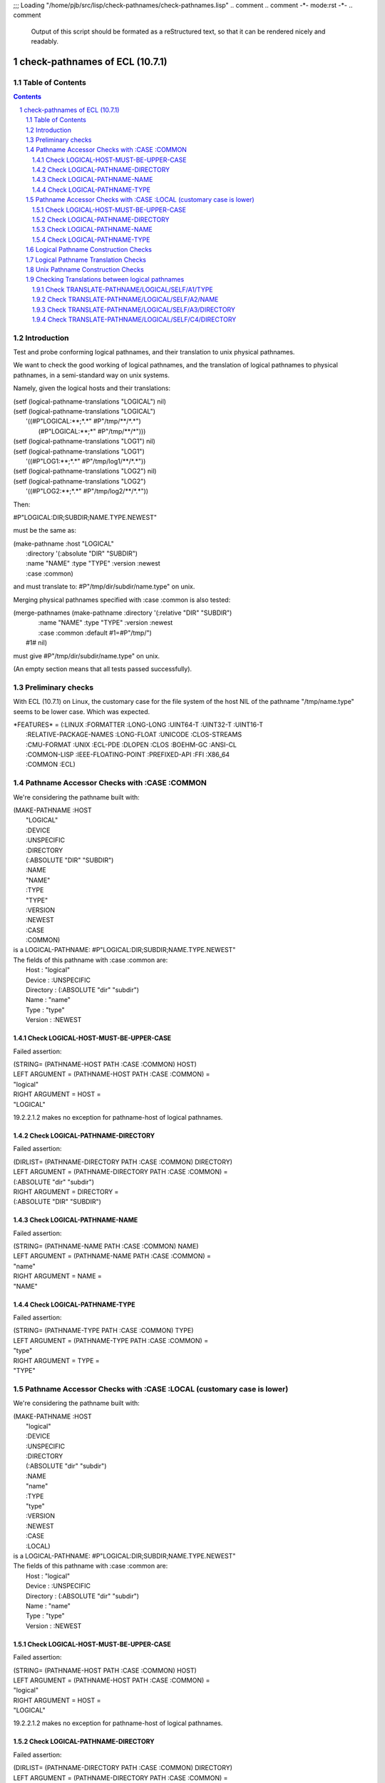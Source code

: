 ;;; Loading "/home/pjb/src/lisp/check-pathnames/check-pathnames.lisp"
.. comment .. comment -\*- mode:rst -\*-
.. comment

    Output of this script should be formated as a reStructured text,
    so that it can be rendered nicely and readably.



###############################
check-pathnames of ECL (10.7.1)
###############################



Table of Contents
#################

.. sectnum::
.. contents::


Introduction
############


Test and probe conforming logical pathnames, and their
translation to unix physical pathnames.

We want to check the good working of logical pathnames, and the
translation of logical pathnames to physical pathnames, in a
semi-standard way on unix systems.

Namely, given the logical hosts and their translations:


|      (setf (logical-pathname-translations "LOGICAL") nil)
|      (setf (logical-pathname-translations "LOGICAL") 
|            '((#P"LOGICAL:\*\*;\*.\*" #P"/tmp/\*\*/\*.\*")
|              (#P"LOGICAL:\*\*;\*"   #P"/tmp/\*\*/\*")))
|      (setf (logical-pathname-translations "LOG1") nil)
|      (setf (logical-pathname-translations "LOG1") 
|            '((#P"LOG1:\*\*;\*.\*" #P"/tmp/log1/\*\*/\*.\*"))
|      (setf (logical-pathname-translations "LOG2") nil)
|      (setf (logical-pathname-translations "LOG2") 
|            '((#P"LOG2:\*\*;\*.\*" #P"/tmp/log2/\*\*/\*.\*"))


Then:


|    #P"LOGICAL:DIR;SUBDIR;NAME.TYPE.NEWEST"


must be the same as:


|         (make-pathname :host "LOGICAL"
|                        :directory '(:absolute "DIR" "SUBDIR")
|                        :name "NAME" :type "TYPE" :version :newest
|                        :case :common)


and must translate to: #P"/tmp/dir/subdir/name.type" on unix.

Merging physical pathnames specified with :case :common is also tested:


|      (merge-pathnames (make-pathname :directory '(:relative "DIR" "SUBDIR")
|                                      :name "NAME" :type "TYPE" :version :newest
|                                      :case :common :default #1=#P"/tmp/")
|                        #1# nil)


must give #P"/tmp/dir/subdir/name.type" on unix.

(An empty section means that all tests passed successfully).


Preliminary checks
##################

With ECL (10.7.1) on Linux, the customary case for the file system of the host 
NIL of the pathname "/tmp/name.type" seems to be lower case.
Which was expected.





|    \*FEATURES\* = (:LINUX :FORMATTER :LONG-LONG :UINT64-T :UINT32-T :UINT16-T
|                  :RELATIVE-PACKAGE-NAMES :LONG-FLOAT :UNICODE :CLOS-STREAMS
|                  :CMU-FORMAT :UNIX :ECL-PDE :DLOPEN :CLOS :BOEHM-GC :ANSI-CL
|                  :COMMON-LISP :IEEE-FLOATING-POINT :PREFIXED-API :FFI :X86_64
|                  :COMMON :ECL)






Pathname Accessor Checks with :CASE :COMMON
###########################################

We're considering the pathname built with:


|    (MAKE-PATHNAME :HOST
|                   "LOGICAL"
|                   :DEVICE
|                   :UNSPECIFIC
|                   :DIRECTORY
|                   (:ABSOLUTE "DIR" "SUBDIR")
|                   :NAME
|                   "NAME"
|                   :TYPE
|                   "TYPE"
|                   :VERSION
|                   :NEWEST
|                   :CASE
|                   :COMMON)
|    is a LOGICAL-PATHNAME: #P"LOGICAL:DIR;SUBDIR;NAME.TYPE.NEWEST"
|    The fields of this pathname with :case :common are:
|        Host      : "logical"
|        Device    : :UNSPECIFIC
|        Directory : (:ABSOLUTE "dir" "subdir")
|        Name      : "name"
|        Type      : "type"
|        Version   : :NEWEST



Check LOGICAL-HOST-MUST-BE-UPPER-CASE
=====================================

Failed assertion: 

|    (STRING= (PATHNAME-HOST PATH :CASE :COMMON) HOST)




|    LEFT  ARGUMENT  = (PATHNAME-HOST PATH :CASE :COMMON) =
|    "logical"



|    RIGHT ARGUMENT  = HOST =
|    "LOGICAL"

19.2.2.1.2  makes no exception for pathname-host of logical pathnames.


Check LOGICAL-PATHNAME-DIRECTORY
================================

Failed assertion: 

|    (DIRLIST= (PATHNAME-DIRECTORY PATH :CASE :COMMON) DIRECTORY)




|    LEFT  ARGUMENT  = (PATHNAME-DIRECTORY PATH :CASE :COMMON) =
|    (:ABSOLUTE "dir" "subdir")



|    RIGHT ARGUMENT  = DIRECTORY =
|    (:ABSOLUTE "DIR" "SUBDIR")



Check LOGICAL-PATHNAME-NAME
===========================

Failed assertion: 

|    (STRING= (PATHNAME-NAME PATH :CASE :COMMON) NAME)




|    LEFT  ARGUMENT  = (PATHNAME-NAME PATH :CASE :COMMON) =
|    "name"



|    RIGHT ARGUMENT  = NAME =
|    "NAME"



Check LOGICAL-PATHNAME-TYPE
===========================

Failed assertion: 

|    (STRING= (PATHNAME-TYPE PATH :CASE :COMMON) TYPE)




|    LEFT  ARGUMENT  = (PATHNAME-TYPE PATH :CASE :COMMON) =
|    "type"



|    RIGHT ARGUMENT  = TYPE =
|    "TYPE"




Pathname Accessor Checks with :CASE :LOCAL (customary case is lower)
####################################################################

We're considering the pathname built with:


|    (MAKE-PATHNAME :HOST
|                   "logical"
|                   :DEVICE
|                   :UNSPECIFIC
|                   :DIRECTORY
|                   (:ABSOLUTE "dir" "subdir")
|                   :NAME
|                   "name"
|                   :TYPE
|                   "type"
|                   :VERSION
|                   :NEWEST
|                   :CASE
|                   :LOCAL)
|    is a LOGICAL-PATHNAME: #P"LOGICAL:DIR;SUBDIR;NAME.TYPE.NEWEST"
|    The fields of this pathname with :case :common are:
|        Host      : "logical"
|        Device    : :UNSPECIFIC
|        Directory : (:ABSOLUTE "dir" "subdir")
|        Name      : "name"
|        Type      : "type"
|        Version   : :NEWEST



Check LOGICAL-HOST-MUST-BE-UPPER-CASE
=====================================

Failed assertion: 

|    (STRING= (PATHNAME-HOST PATH :CASE :COMMON) HOST)




|    LEFT  ARGUMENT  = (PATHNAME-HOST PATH :CASE :COMMON) =
|    "logical"



|    RIGHT ARGUMENT  = HOST =
|    "LOGICAL"

19.2.2.1.2  makes no exception for pathname-host of logical pathnames.


Check LOGICAL-PATHNAME-DIRECTORY
================================

Failed assertion: 

|    (DIRLIST= (PATHNAME-DIRECTORY PATH :CASE :COMMON) DIRECTORY)




|    LEFT  ARGUMENT  = (PATHNAME-DIRECTORY PATH :CASE :COMMON) =
|    (:ABSOLUTE "dir" "subdir")



|    RIGHT ARGUMENT  = DIRECTORY =
|    (:ABSOLUTE "DIR" "SUBDIR")



Check LOGICAL-PATHNAME-NAME
===========================

Failed assertion: 

|    (STRING= (PATHNAME-NAME PATH :CASE :COMMON) NAME)




|    LEFT  ARGUMENT  = (PATHNAME-NAME PATH :CASE :COMMON) =
|    "name"



|    RIGHT ARGUMENT  = NAME =
|    "NAME"



Check LOGICAL-PATHNAME-TYPE
===========================

Failed assertion: 

|    (STRING= (PATHNAME-TYPE PATH :CASE :COMMON) TYPE)




|    LEFT  ARGUMENT  = (PATHNAME-TYPE PATH :CASE :COMMON) =
|    "type"



|    RIGHT ARGUMENT  = TYPE =
|    "TYPE"




Logical Pathname Construction Checks
####################################



Logical Pathname Translation Checks
###################################



Unix Pathname Construction Checks
#################################



Checking Translations between logical pathnames
###############################################



Check TRANSLATE-PATHNAME/LOGICAL/SELF/A1/TYPE
=============================================

Failed assertion: 

|    (AND (PATHNAMEP TRANSLATED) (PATHNAME-EQUAL TRANSLATED EXPECTED :CASE :COMMON))




|    Logical-Pathname PATH = #P"LOG1:ABC;DEF;NAME.TYP"
|    is a LOGICAL-PATHNAME: #P"LOG1:ABC;DEF;NAME.TYP"
|    The fields of this pathname with :case :common are:
|        Host      : "log1"
|        Device    : :UNSPECIFIC
|        Directory : (:ABSOLUTE "abc" "def")
|        Name      : "name"
|        Type      : "typ"
|        Version   : NIL



|    Logical-Pathname FROM-PAT = #P"LOG1:\*\*;\*.\*"
|    is a LOGICAL-PATHNAME: #P"LOG1:\*\*;\*.\*"
|    The fields of this pathname with :case :common are:
|        Host      : "log1"
|        Device    : :UNSPECIFIC
|        Directory : (:ABSOLUTE :WILD-INFERIORS)
|        Name      : :WILD
|        Type      : :WILD
|        Version   : NIL



|    Logical-Pathname TO-PAT = #P"LOG1:\*\*;\*.PYT"
|    is a LOGICAL-PATHNAME: #P"LOG1:\*\*;\*.PYT"
|    The fields of this pathname with :case :common are:
|        Host      : "log1"
|        Device    : :UNSPECIFIC
|        Directory : (:ABSOLUTE :WILD-INFERIORS)
|        Name      : :WILD
|        Type      : "pyt"
|        Version   : NIL



|    TRANSLATED = (CHECKED-TRANSLATE-PATHNAME PATH FROM-PAT TO-PAT) =
|    (:ERROR
|     "Number of wildcards in #P\\"LOG1:\*\*;\*.\*\\" do not match  #P\\"LOG1:\*\*;\*.PYT\\"")



|    Logical-Pathname EXPECTED = #P"LOG1:ABC;DEF;NAME.PYT"
|    is a LOGICAL-PATHNAME: #P"LOG1:ABC;DEF;NAME.PYT"
|    The fields of this pathname with :case :common are:
|        Host      : "log1"
|        Device    : :UNSPECIFIC
|        Directory : (:ABSOLUTE "abc" "def")
|        Name      : "name"
|        Type      : "pyt"
|        Version   : NIL

translate-pathname should work within the same logical host.

Check TRANSLATE-PATHNAME/LOGICAL/SELF/A2/NAME
=============================================

Failed assertion: 

|    (AND (PATHNAMEP TRANSLATED) (PATHNAME-EQUAL TRANSLATED EXPECTED :CASE :COMMON))




|    Logical-Pathname PATH = #P"LOG1:ABC;DEF;NAME.TYP"
|    is a LOGICAL-PATHNAME: #P"LOG1:ABC;DEF;NAME.TYP"
|    The fields of this pathname with :case :common are:
|        Host      : "log1"
|        Device    : :UNSPECIFIC
|        Directory : (:ABSOLUTE "abc" "def")
|        Name      : "name"
|        Type      : "typ"
|        Version   : NIL



|    Logical-Pathname FROM-PAT = #P"LOG1:\*\*;\*.\*"
|    is a LOGICAL-PATHNAME: #P"LOG1:\*\*;\*.\*"
|    The fields of this pathname with :case :common are:
|        Host      : "log1"
|        Device    : :UNSPECIFIC
|        Directory : (:ABSOLUTE :WILD-INFERIORS)
|        Name      : :WILD
|        Type      : :WILD
|        Version   : NIL



|    Logical-Pathname TO-PAT = #P"LOG1:\*\*;EMAN.\*"
|    is a LOGICAL-PATHNAME: #P"LOG1:\*\*;EMAN.\*"
|    The fields of this pathname with :case :common are:
|        Host      : "log1"
|        Device    : :UNSPECIFIC
|        Directory : (:ABSOLUTE :WILD-INFERIORS)
|        Name      : "eman"
|        Type      : :WILD
|        Version   : NIL



|    TRANSLATED = (CHECKED-TRANSLATE-PATHNAME PATH FROM-PAT TO-PAT) =
|    (:ERROR
|     "Number of wildcards in #P\\"LOG1:\*\*;\*.\*\\" do not match  #P\\"LOG1:\*\*;EMAN.\*\\"")



|    Logical-Pathname EXPECTED = #P"LOG1:ABC;DEF;EMAN.TYP"
|    is a LOGICAL-PATHNAME: #P"LOG1:ABC;DEF;EMAN.TYP"
|    The fields of this pathname with :case :common are:
|        Host      : "log1"
|        Device    : :UNSPECIFIC
|        Directory : (:ABSOLUTE "abc" "def")
|        Name      : "eman"
|        Type      : "typ"
|        Version   : NIL

translate-pathname should work within the same logical host.

Check TRANSLATE-PATHNAME/LOGICAL/SELF/A3/DIRECTORY
==================================================

Failed assertion: 

|    (AND (PATHNAMEP TRANSLATED) (PATHNAME-EQUAL TRANSLATED EXPECTED :CASE :COMMON))




|    Logical-Pathname PATH = #P"LOG1:ABC;DEF;NAME.TYP"
|    is a LOGICAL-PATHNAME: #P"LOG1:ABC;DEF;NAME.TYP"
|    The fields of this pathname with :case :common are:
|        Host      : "log1"
|        Device    : :UNSPECIFIC
|        Directory : (:ABSOLUTE "abc" "def")
|        Name      : "name"
|        Type      : "typ"
|        Version   : NIL



|    Logical-Pathname FROM-PAT = #P"LOG1:\*\*;\*.\*"
|    is a LOGICAL-PATHNAME: #P"LOG1:\*\*;\*.\*"
|    The fields of this pathname with :case :common are:
|        Host      : "log1"
|        Device    : :UNSPECIFIC
|        Directory : (:ABSOLUTE :WILD-INFERIORS)
|        Name      : :WILD
|        Type      : :WILD
|        Version   : NIL



|    Logical-Pathname TO-PAT = #P"LOG1:UVW;XYZ;\*.\*"
|    is a LOGICAL-PATHNAME: #P"LOG1:UVW;XYZ;\*.\*"
|    The fields of this pathname with :case :common are:
|        Host      : "log1"
|        Device    : :UNSPECIFIC
|        Directory : (:ABSOLUTE "uvw" "xyz")
|        Name      : :WILD
|        Type      : :WILD
|        Version   : NIL



|    TRANSLATED = (CHECKED-TRANSLATE-PATHNAME PATH FROM-PAT TO-PAT) =
|    (:ERROR
|     "Number of wildcards in #P\\"LOG1:\*\*;\*.\*\\" do not match  #P\\"LOG1:UVW;XYZ;\*.\*\\"")



|    Logical-Pathname EXPECTED = #P"LOG1:UVW;XYZ;NAME.TYP"
|    is a LOGICAL-PATHNAME: #P"LOG1:UVW;XYZ;NAME.TYP"
|    The fields of this pathname with :case :common are:
|        Host      : "log1"
|        Device    : :UNSPECIFIC
|        Directory : (:ABSOLUTE "uvw" "xyz")
|        Name      : "name"
|        Type      : "typ"
|        Version   : NIL

translate-pathname should work within the same logical host.

Check TRANSLATE-PATHNAME/LOGICAL/SELF/C4/DIRECTORY
==================================================

Failed assertion: 

|    (AND (PATHNAMEP TRANSLATED) (PATHNAME-EQUAL TRANSLATED EXPECTED :CASE :COMMON))




|    Logical-Pathname PATH = #P"LOG1:ABC;DEF;NAME.TYP"
|    is a LOGICAL-PATHNAME: #P"LOG1:ABC;DEF;NAME.TYP"
|    The fields of this pathname with :case :common are:
|        Host      : "log1"
|        Device    : :UNSPECIFIC
|        Directory : (:ABSOLUTE "abc" "def")
|        Name      : "name"
|        Type      : "typ"
|        Version   : NIL



|    Logical-Pathname FROM-PAT = #P"LOG1:\*;\*;\*.\*"
|    is a LOGICAL-PATHNAME: #P"LOG1:\*;\*;\*.\*"
|    The fields of this pathname with :case :common are:
|        Host      : "log1"
|        Device    : :UNSPECIFIC
|        Directory : (:ABSOLUTE :WILD :WILD)
|        Name      : :WILD
|        Type      : :WILD
|        Version   : NIL



|    Logical-Pathname TO-PAT = #P"LOG1:UVW;\*;XYZ;\*.\*"
|    is a LOGICAL-PATHNAME: #P"LOG1:UVW;\*;XYZ;\*.\*"
|    The fields of this pathname with :case :common are:
|        Host      : "log1"
|        Device    : :UNSPECIFIC
|        Directory : (:ABSOLUTE "uvw" :WILD "xyz")
|        Name      : :WILD
|        Type      : :WILD
|        Version   : NIL



|    TRANSLATED = (CHECKED-TRANSLATE-PATHNAME PATH FROM-PAT TO-PAT) =
|    (:ERROR
|     "Number of wildcards in #P\\"LOG1:\*;\*;\*.\*\\" do not match  #P\\"LOG1:UVW;\*;XYZ;\*.\*\\"")



|    Logical-Pathname EXPECTED = #P"LOG1:UVW;ABC;XYZ;NAME.TYP"
|    is a LOGICAL-PATHNAME: #P"LOG1:UVW;ABC;XYZ;NAME.TYP"
|    The fields of this pathname with :case :common are:
|        Host      : "log1"
|        Device    : :UNSPECIFIC
|        Directory : (:ABSOLUTE "uvw" "abc" "xyz")
|        Name      : "name"
|        Type      : "typ"
|        Version   : NIL

translate-pathname should work within the same logical host.